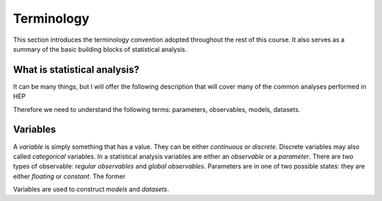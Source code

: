 Terminology
===========

This section introduces the terminology convention adopted throughout the rest of this course. It also serves as a summary of the basic building blocks of statistical analysis.

What is statistical analysis?
-----------------------------

It can be many things, but I will offer the following description that will cover many of the common analyses performed in HEP

.. admonition:: blah
    Statistical analysis is the process of make inferences about the values of parameters from a dataset of observables, using a parameterized probability model for the dataset. 

Therefore we need to understand the following terms: parameters, observables, models, datasets. 

Variables
---------
A `variable` is simply something that has a value. They can be either `continuous` or `discrete`. Discrete variables may also called *categorical* variables. In a statistical analysis variables are either an `observable` or a `parameter`. There are two types of observable: `regular observables` and `global observables`. Parameters are in one of two possible states: they are either `floating` or `constant`. The former 

Variables are used to construct `models` and `datasets`. 
